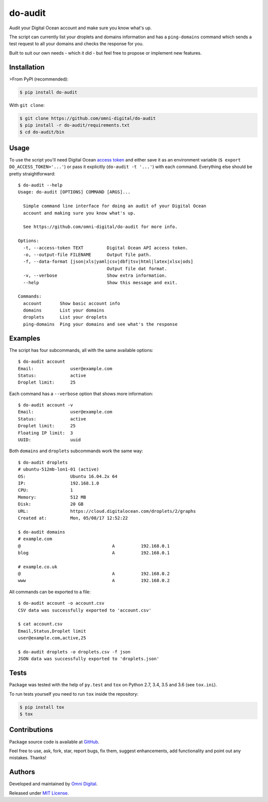do-audit
========

|Build status| |PyPI version| |Python versions| |License|

Audit your Digital Ocean account and make sure you know what's up.

The script can currently list your droplets and domains information and
has a ``ping-domains`` command which sends a test request to all your
domains and checks the response for you.

Built to suit our own needs - which it did - but feel free to propose or
implement new features.

Installation
------------

>From PyPI (recommended):

.. code:: shell

    $ pip install do-audit

With ``git clone``:

.. code:: shell

    $ git clone https://github.com/omni-digital/do-audit
    $ pip install -r do-audit/requirements.txt
    $ cd do-audit/bin

Usage
-----

To use the script you'll need Digital Ocean `access
token <https://www.digitalocean.com/community/tutorials/how-to-use-the-digitalocean-api-v2#how-to-generate-a-personal-access-token>`__
and either save it as an environment variable
(``$ export DO_ACCESS_TOKEN='...'``) or pass it explicitly
(``do-audit -t '...'``) with each command. Everything else should be
pretty straightforward:

::

    $ do-audit --help 
    Usage: do-audit [OPTIONS] COMMAND [ARGS]...

      Simple command line interface for doing an audit of your Digital Ocean
      account and making sure you know what's up.

      See https://github.com/omni-digital/do-audit for more info.

    Options:
      -t, --access-token TEXT         Digital Ocean API access token.
      -o, --output-file FILENAME      Output file path.
      -f, --data-format [json|xls|yaml|csv|dbf|tsv|html|latex|xlsx|ods]
                                      Output file dat format.
      -v, --verbose                   Show extra information.
      --help                          Show this message and exit.

    Commands:
      account       Show basic account info
      domains       List your domains
      droplets      List your droplets
      ping-domains  Ping your domains and see what's the response

Examples
--------

The script has four subcommands, all with the same available options:

::

    $ do-audit account
    Email:              user@example.com
    Status:             active
    Droplet limit:      25

Each command has a ``--verbose`` option that shows more information:

::

    $ do-audit account -v
    Email:              user@example.com
    Status:             active
    Droplet limit:      25
    Floating IP limit:  3
    UUID:               uuid

Both ``domains`` and ``droplets`` subcommands work the same way:

::

    $ do-audit droplets
    # ubuntu-512mb-lon1-01 (active)
    OS:                 Ubuntu 16.04.2x 64
    IP:                 192.168.1.0
    CPU:                1
    Memory:             512 MB
    Disk:               20 GB
    URL:                https://cloud.digitalocean.com/droplets/2/graphs
    Created at:         Mon, 05/08/17 12:52:22

    $ do-audit domains
    # example.com
    @                                   A          192.168.0.1
    blog                                A          192.168.0.1

    # example.co.uk
    @                                   A          192.168.0.2
    www                                 A          192.168.0.2

All commands can be exported to a file:

::

    $ do-audit account -o account.csv
    CSV data was successfully exported to 'account.csv'

    $ cat account.csv
    Email,Status,Droplet limit
    user@example.com,active,25

    $ do-audit droplets -o droplets.csv -f json
    JSON data was successfully exported to 'droplets.json'

Tests
-----

Package was tested with the help of ``py.test`` and ``tox`` on Python
2.7, 3.4, 3.5 and 3.6 (see ``tox.ini``).

To run tests yourself you need to run ``tox`` inside the repository:

.. code:: shell

    $ pip install tox
    $ tox

Contributions
-------------

Package source code is available at
`GitHub <https://github.com/omni-digital/do-audit>`__.

Feel free to use, ask, fork, star, report bugs, fix them, suggest
enhancements, add functionality and point out any mistakes. Thanks!

Authors
-------

Developed and maintained by `Omni
Digital <https://omni-digital.co.uk/>`__.

Released under `MIT
License <https://github.com/omni-digital/do-audit/blob/master/LICENSE>`__.

.. |Build status| image:: https://img.shields.io/travis/omni-digital/do-audit.svg
   :target: https://travis-ci.org/omni-digital/do-audit
.. |PyPI version| image:: https://img.shields.io/pypi/v/do-audit.svg
   :target: https://pypi.python.org/pypi/do-audit
.. |Python versions| image:: https://img.shields.io/pypi/pyversions/do-audit.svg
   :target: https://pypi.python.org/pypi/do-audit
.. |License| image:: https://img.shields.io/github/license/omni-digital/do-audit.svg
   :target: https://github.com/omni-digital/do-audit/blob/master/LICENSE


